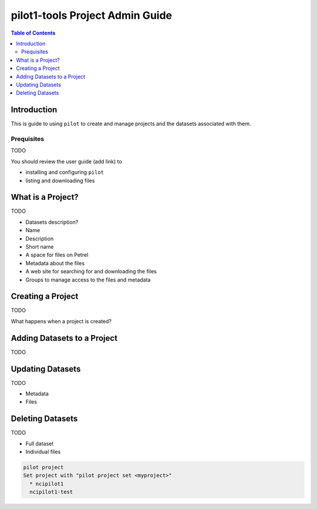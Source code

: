 pilot1-tools Project Admin Guide
================================

.. contents:: Table of Contents


Introduction
------------

This is guide to using ``pilot`` to create and manage projects and the datasets associated with them.
              
Prequisites
^^^^^^^^^^^

TODO

You should review the user guide (add link) to

- installing and configuring ``pilot``
- listing and downloading files

What is a Project?
------------------

TODO

- Datasets description?

- Name
- Description
- Short name
- A space for files on Petrel
- Metadata about the files
- A web site for searching for and downloading the files
- Groups to manage access to the files and metadata


Creating a Project
------------------

TODO

What happens when a project is created?


Adding Datasets to a Project
----------------------------

TODO

Updating Datasets
-----------------

TODO

- Metadata
- Files

Deleting Datasets
-----------------

TODO

- Full dataset
- Individual files

.. code-block:: bash

   pilot project 
   Set project with "pilot project set <myproject>"
     * ncipilot1
     ncipilot1-test
